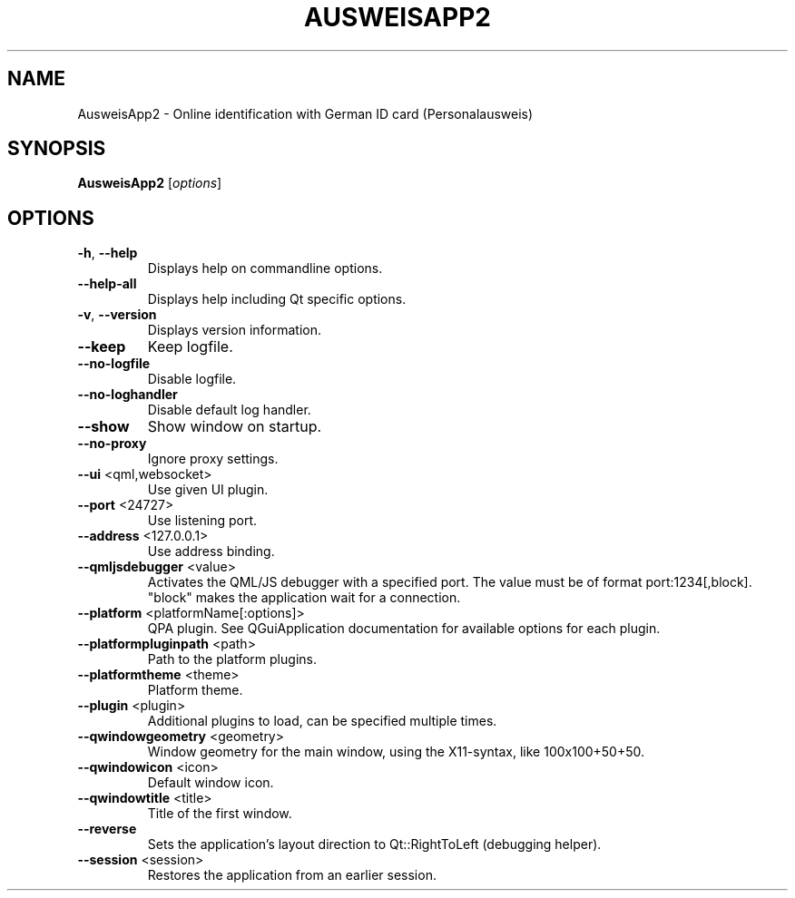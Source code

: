 .\" DO NOT MODIFY THIS FILE!  It was generated by help2man 1.49.2.
.TH AUSWEISAPP2 "1" "September 2022" "AusweisApp2 1.24.1" "AusweisApp2"
.SH NAME
AusweisApp2 \- Online identification with German ID card (Personalausweis)
.SH SYNOPSIS
.B AusweisApp2
[\fI\,options\/\fR]
.SH OPTIONS
.TP
\fB\-h\fR, \fB\-\-help\fR
Displays help on commandline options.
.TP
\fB\-\-help\-all\fR
Displays help including Qt specific
options.
.TP
\fB\-v\fR, \fB\-\-version\fR
Displays version information.
.TP
\fB\-\-keep\fR
Keep logfile.
.TP
\fB\-\-no\-logfile\fR
Disable logfile.
.TP
\fB\-\-no\-loghandler\fR
Disable default log handler.
.TP
\fB\-\-show\fR
Show window on startup.
.TP
\fB\-\-no\-proxy\fR
Ignore proxy settings.
.TP
\fB\-\-ui\fR <qml,websocket>
Use given UI plugin.
.TP
\fB\-\-port\fR <24727>
Use listening port.
.TP
\fB\-\-address\fR <127.0.0.1>
Use address binding.
.TP
\fB\-\-qmljsdebugger\fR <value>
Activates the QML/JS debugger with a
specified port. The value must be of
format port:1234[,block]. "block" makes
the application wait for a connection.
.TP
\fB\-\-platform\fR <platformName[:options]>
QPA plugin. See QGuiApplication
documentation for available options for
each plugin.
.TP
\fB\-\-platformpluginpath\fR <path>
Path to the platform plugins.
.TP
\fB\-\-platformtheme\fR <theme>
Platform theme.
.TP
\fB\-\-plugin\fR <plugin>
Additional plugins to load, can be
specified multiple times.
.TP
\fB\-\-qwindowgeometry\fR <geometry>
Window geometry for the main window,
using the X11\-syntax, like 100x100+50+50.
.TP
\fB\-\-qwindowicon\fR <icon>
Default window icon.
.TP
\fB\-\-qwindowtitle\fR <title>
Title of the first window.
.TP
\fB\-\-reverse\fR
Sets the application's layout direction
to Qt::RightToLeft (debugging helper).
.TP
\fB\-\-session\fR <session>
Restores the application from an earlier
session.
